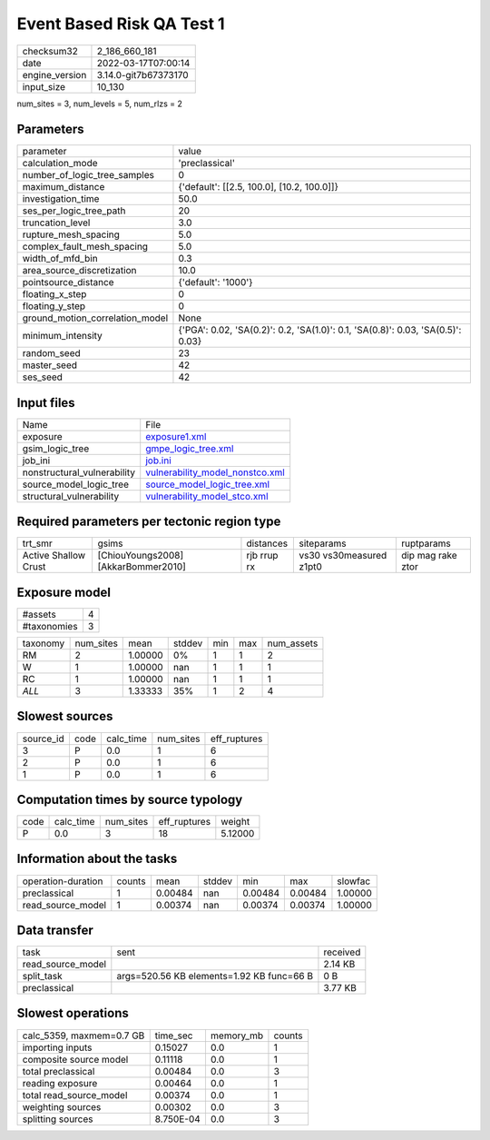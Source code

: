 Event Based Risk QA Test 1
==========================

+----------------+----------------------+
| checksum32     | 2_186_660_181        |
+----------------+----------------------+
| date           | 2022-03-17T07:00:14  |
+----------------+----------------------+
| engine_version | 3.14.0-git7b67373170 |
+----------------+----------------------+
| input_size     | 10_130               |
+----------------+----------------------+

num_sites = 3, num_levels = 5, num_rlzs = 2

Parameters
----------
+---------------------------------+---------------------------------------------------------------------------------+
| parameter                       | value                                                                           |
+---------------------------------+---------------------------------------------------------------------------------+
| calculation_mode                | 'preclassical'                                                                  |
+---------------------------------+---------------------------------------------------------------------------------+
| number_of_logic_tree_samples    | 0                                                                               |
+---------------------------------+---------------------------------------------------------------------------------+
| maximum_distance                | {'default': [[2.5, 100.0], [10.2, 100.0]]}                                      |
+---------------------------------+---------------------------------------------------------------------------------+
| investigation_time              | 50.0                                                                            |
+---------------------------------+---------------------------------------------------------------------------------+
| ses_per_logic_tree_path         | 20                                                                              |
+---------------------------------+---------------------------------------------------------------------------------+
| truncation_level                | 3.0                                                                             |
+---------------------------------+---------------------------------------------------------------------------------+
| rupture_mesh_spacing            | 5.0                                                                             |
+---------------------------------+---------------------------------------------------------------------------------+
| complex_fault_mesh_spacing      | 5.0                                                                             |
+---------------------------------+---------------------------------------------------------------------------------+
| width_of_mfd_bin                | 0.3                                                                             |
+---------------------------------+---------------------------------------------------------------------------------+
| area_source_discretization      | 10.0                                                                            |
+---------------------------------+---------------------------------------------------------------------------------+
| pointsource_distance            | {'default': '1000'}                                                             |
+---------------------------------+---------------------------------------------------------------------------------+
| floating_x_step                 | 0                                                                               |
+---------------------------------+---------------------------------------------------------------------------------+
| floating_y_step                 | 0                                                                               |
+---------------------------------+---------------------------------------------------------------------------------+
| ground_motion_correlation_model | None                                                                            |
+---------------------------------+---------------------------------------------------------------------------------+
| minimum_intensity               | {'PGA': 0.02, 'SA(0.2)': 0.2, 'SA(1.0)': 0.1, 'SA(0.8)': 0.03, 'SA(0.5)': 0.03} |
+---------------------------------+---------------------------------------------------------------------------------+
| random_seed                     | 23                                                                              |
+---------------------------------+---------------------------------------------------------------------------------+
| master_seed                     | 42                                                                              |
+---------------------------------+---------------------------------------------------------------------------------+
| ses_seed                        | 42                                                                              |
+---------------------------------+---------------------------------------------------------------------------------+

Input files
-----------
+-----------------------------+----------------------------------------------------------------------+
| Name                        | File                                                                 |
+-----------------------------+----------------------------------------------------------------------+
| exposure                    | `exposure1.xml <exposure1.xml>`_                                     |
+-----------------------------+----------------------------------------------------------------------+
| gsim_logic_tree             | `gmpe_logic_tree.xml <gmpe_logic_tree.xml>`_                         |
+-----------------------------+----------------------------------------------------------------------+
| job_ini                     | `job.ini <job.ini>`_                                                 |
+-----------------------------+----------------------------------------------------------------------+
| nonstructural_vulnerability | `vulnerability_model_nonstco.xml <vulnerability_model_nonstco.xml>`_ |
+-----------------------------+----------------------------------------------------------------------+
| source_model_logic_tree     | `source_model_logic_tree.xml <source_model_logic_tree.xml>`_         |
+-----------------------------+----------------------------------------------------------------------+
| structural_vulnerability    | `vulnerability_model_stco.xml <vulnerability_model_stco.xml>`_       |
+-----------------------------+----------------------------------------------------------------------+

Required parameters per tectonic region type
--------------------------------------------
+----------------------+-------------------------------------+-------------+-------------------------+-------------------+
| trt_smr              | gsims                               | distances   | siteparams              | ruptparams        |
+----------------------+-------------------------------------+-------------+-------------------------+-------------------+
| Active Shallow Crust | [ChiouYoungs2008] [AkkarBommer2010] | rjb rrup rx | vs30 vs30measured z1pt0 | dip mag rake ztor |
+----------------------+-------------------------------------+-------------+-------------------------+-------------------+

Exposure model
--------------
+-------------+---+
| #assets     | 4 |
+-------------+---+
| #taxonomies | 3 |
+-------------+---+

+----------+-----------+---------+--------+-----+-----+------------+
| taxonomy | num_sites | mean    | stddev | min | max | num_assets |
+----------+-----------+---------+--------+-----+-----+------------+
| RM       | 2         | 1.00000 | 0%     | 1   | 1   | 2          |
+----------+-----------+---------+--------+-----+-----+------------+
| W        | 1         | 1.00000 | nan    | 1   | 1   | 1          |
+----------+-----------+---------+--------+-----+-----+------------+
| RC       | 1         | 1.00000 | nan    | 1   | 1   | 1          |
+----------+-----------+---------+--------+-----+-----+------------+
| *ALL*    | 3         | 1.33333 | 35%    | 1   | 2   | 4          |
+----------+-----------+---------+--------+-----+-----+------------+

Slowest sources
---------------
+-----------+------+-----------+-----------+--------------+
| source_id | code | calc_time | num_sites | eff_ruptures |
+-----------+------+-----------+-----------+--------------+
| 3         | P    | 0.0       | 1         | 6            |
+-----------+------+-----------+-----------+--------------+
| 2         | P    | 0.0       | 1         | 6            |
+-----------+------+-----------+-----------+--------------+
| 1         | P    | 0.0       | 1         | 6            |
+-----------+------+-----------+-----------+--------------+

Computation times by source typology
------------------------------------
+------+-----------+-----------+--------------+---------+
| code | calc_time | num_sites | eff_ruptures | weight  |
+------+-----------+-----------+--------------+---------+
| P    | 0.0       | 3         | 18           | 5.12000 |
+------+-----------+-----------+--------------+---------+

Information about the tasks
---------------------------
+--------------------+--------+---------+--------+---------+---------+---------+
| operation-duration | counts | mean    | stddev | min     | max     | slowfac |
+--------------------+--------+---------+--------+---------+---------+---------+
| preclassical       | 1      | 0.00484 | nan    | 0.00484 | 0.00484 | 1.00000 |
+--------------------+--------+---------+--------+---------+---------+---------+
| read_source_model  | 1      | 0.00374 | nan    | 0.00374 | 0.00374 | 1.00000 |
+--------------------+--------+---------+--------+---------+---------+---------+

Data transfer
-------------
+-------------------+-------------------------------------------+----------+
| task              | sent                                      | received |
+-------------------+-------------------------------------------+----------+
| read_source_model |                                           | 2.14 KB  |
+-------------------+-------------------------------------------+----------+
| split_task        | args=520.56 KB elements=1.92 KB func=66 B | 0 B      |
+-------------------+-------------------------------------------+----------+
| preclassical      |                                           | 3.77 KB  |
+-------------------+-------------------------------------------+----------+

Slowest operations
------------------
+--------------------------+-----------+-----------+--------+
| calc_5359, maxmem=0.7 GB | time_sec  | memory_mb | counts |
+--------------------------+-----------+-----------+--------+
| importing inputs         | 0.15027   | 0.0       | 1      |
+--------------------------+-----------+-----------+--------+
| composite source model   | 0.11118   | 0.0       | 1      |
+--------------------------+-----------+-----------+--------+
| total preclassical       | 0.00484   | 0.0       | 3      |
+--------------------------+-----------+-----------+--------+
| reading exposure         | 0.00464   | 0.0       | 1      |
+--------------------------+-----------+-----------+--------+
| total read_source_model  | 0.00374   | 0.0       | 1      |
+--------------------------+-----------+-----------+--------+
| weighting sources        | 0.00302   | 0.0       | 3      |
+--------------------------+-----------+-----------+--------+
| splitting sources        | 8.750E-04 | 0.0       | 3      |
+--------------------------+-----------+-----------+--------+
